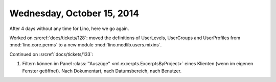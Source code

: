 ===========================
Wednesday, October 15, 2014
===========================

After 4 days without any time for Lino, here we go again.

Worked on :srcref:`docs/tickets/128`: moved the definitions of UserLevels,
UserGroups and UserProfiles from :mod:`lino.core.perms` to a new
module :mod:`lino.modlib.users.mixins`.

Continued on :srcref:`docs/tickets/133`:

#.  Filtern können im Panel :class:`"Auszüge"
    <ml.excerpts.ExcerptsByProject>` eines Klienten (wenn im eigenen
    Fenster geöffnet). Nach Dokumentart, nach Datumsbereich, nach
    Benutzer.
 
